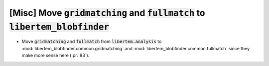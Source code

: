 [Misc] Move :code:`gridmatching` and :code:`fullmatch` to :code:`libertem_blobfinder`
=====================================================================================

* Move :code:`gridmatching` and :code:`fullmatch` from :code:`libertem.analysis` to
  :mod:`libertem_blobfinder.common.gridmatching` and :mod:`libertem_blobfinder.common.fullmatch` since
  they make more sense here (:pr:`83`).

